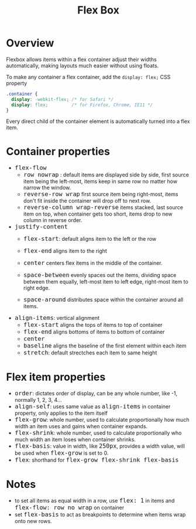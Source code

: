 #+TITLE: Flex Box
#+HTML_HEAD_EXTRA: <style>pre.src {background-color: #333; color: #CCC; } li > p > code, li > code {font-size: medium; }</style>
#+OPTIONS: toc:1

* Overview

Flexbox allows items within a flex container adjust their widths automatically, making
layouts much easier without using floats.

To make any container a flex container, add the =display: flex;= CSS property

#+BEGIN_SRC css
.container {
  display: -webkit-flex; /* for Safari */
  display: flex;         /* for Firefox, Chrome, IE11 */
}
#+END_SRC

Every direct child of the container element is automatically turned into a flex item. 

* Container properties

  - =flex-flow=
    - =row nowrap= : default
      items are displayed side by side, first source item being the left-most, items keep in same row no matter how narrow the window.
    - =reverse-row wrap=
      first source item being right-most, items don't fit inside the container will drop off to next row.
    - =reverse-column wrap-reverse=
      items stacked, last source item on top, when container gets too short, items drop to new column in reverse order.

  - =justify-content=
    - =flex-start=: default
      aligns item to the left or the row

    - =flex-end=
      aligns item to the right
    - =center=
      centers flex items in the middle of the container.
    - =space-between=
      evenly spaces out the items, dividing space between them equally, left-most item to left edge, right-most item to right edge.
    - =space-around=
      distributes space within the container around all items.

  - =align-items=: vertical alignment
    - =flex-start=
      aligns the tops of items to top of container
    - =flex-end=
      aligns bottoms of items to bottom of container
    - =center=
    - =baseline=
      aligns the baseline of the first element within each item
    - =stretch=: default
      strectches each item to same height

* Flex item properties

  - =order=: dictates order of display, can be any whole number, like -1, normally 1, 2, 3, 4...
  - =align-self=: uses same value as =align-items= in container property, only applies to the item itself
  - =flex-grow=: whole number, used to calculate proportionally how much width an item uses and gains when container expands.
  - =flex-shrink=: whole number, used to calculate proportionally who much width an item loses when container shrinks.
  - =flex-basis=: value in width, like =250px=, provides a width value, will be used when =flex-grow= is set to 0.
  - =flex=: shorthand for =flex-grow flex-shrink flex-basis=

* Notes

  - to set all items as equal width in a row, use =flex: 1= in items and =flex-flow: row no wrap= on container
  - set =flex-basis= to act as breakpoints to determine when items wrap onto new rows.
